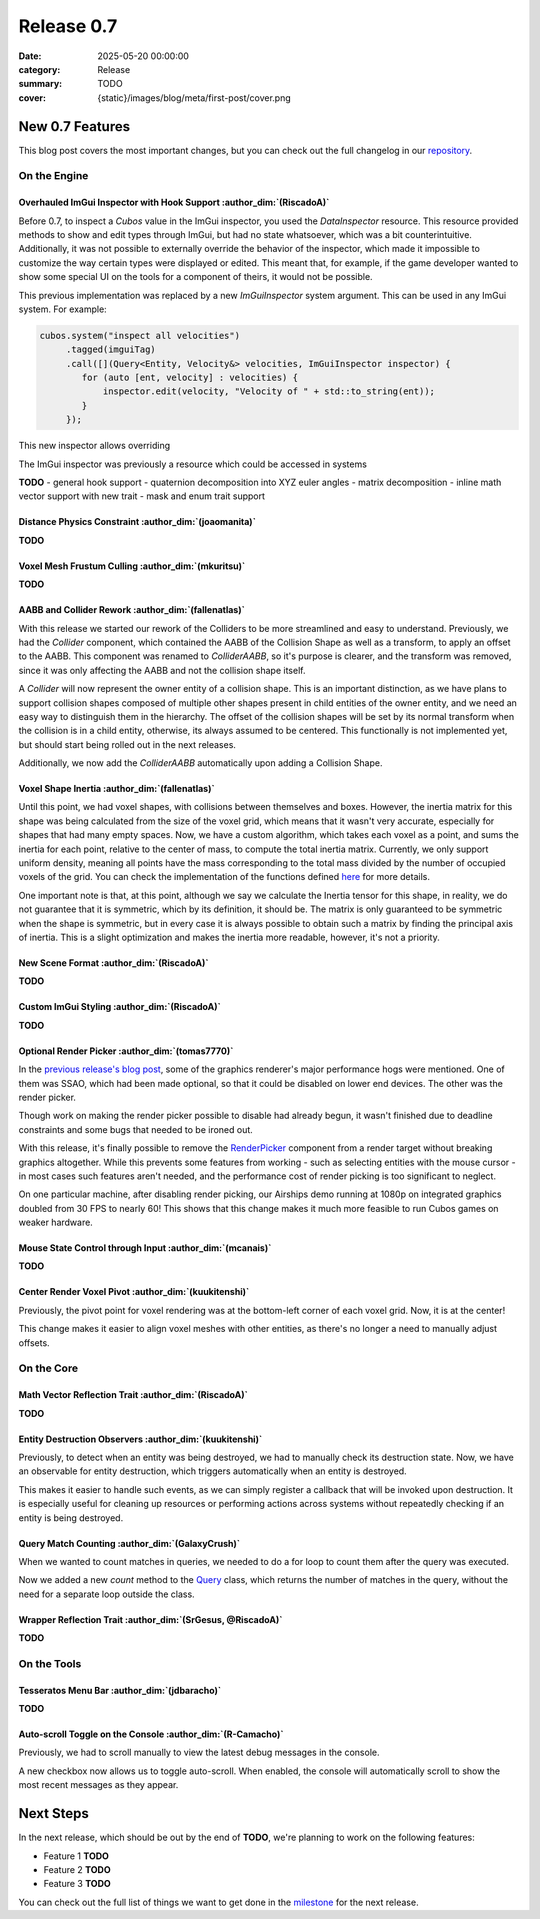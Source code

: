 Release 0.7
###########

:date: 2025-05-20 00:00:00
:category: Release
:summary: TODO
:cover: {static}/images/blog/meta/first-post/cover.png

New 0.7 Features
================

This blog post covers the most important changes, but you can check out the full changelog in our `repository <https://github.com/GameDevTecnico/cubos/blob/main/CHANGELOG.md>`_.

On the Engine
-------------

Overhauled ImGui Inspector with Hook Support :author_dim:`(RiscadoA)`
~~~~~~~~~~~~~~~~~~~~~~~~~~~~~~~~~~~~~~~~~~~~~~~~~~~~~~~~~~~~~~~~~~~~~

Before 0.7, to inspect a *Cubos* value in the ImGui inspector, you used the `DataInspector` resource.
This resource provided methods to show and edit types through ImGui, but had no state whatsoever, which was a bit counterintuitive.
Additionally, it was not possible to externally override the behavior of the inspector, which made it impossible to customize the way certain types were displayed or edited.
This meant that, for example, if the game developer wanted to show some special UI on the tools for a component of theirs, it would not be possible.

This previous implementation was replaced by a new `ImGuiInspector` system argument. This can be used in any ImGui system. For example:

.. code-block:: c++

    cubos.system("inspect all velocities")
         .tagged(imguiTag)
         .call([](Query<Entity, Velocity&> velocities, ImGuiInspector inspector) {
            for (auto [ent, velocity] : velocities) {
                inspector.edit(velocity, "Velocity of " + std::to_string(ent));
            }
         });

This new inspector allows overriding 

The ImGui inspector was previously a resource which could be accessed in systems 

**TODO**
- general hook support
- quaternion decomposition into XYZ euler angles
- matrix decomposition
- inline math vector support with new trait
- mask and enum trait support

Distance Physics Constraint :author_dim:`(joaomanita)`
~~~~~~~~~~~~~~~~~~~~~~~~~~~~~~~~~~~~~~~~~~~~~~~~~~~~~~

**TODO**

Voxel Mesh Frustum Culling :author_dim:`(mkuritsu)`
~~~~~~~~~~~~~~~~~~~~~~~~~~~~~~~~~~~~~~~~~~~~~~~~~~~~

**TODO**

AABB and Collider Rework :author_dim:`(fallenatlas)`
~~~~~~~~~~~~~~~~~~~~~~~~~~~~~~~~~~~~~~~~~~~~~~~~~~~~

With this release we started our rework of the Colliders to be more streamlined and easy to understand.
Previously, we had the `Collider` component, which contained the AABB of the Collision Shape as well as a transform, to apply an offset to the AABB.
This component was renamed to `ColliderAABB`, so it's purpose is clearer, and the transform was removed, since it was only affecting the AABB and not the collision shape itself.

A `Collider` will now represent the owner entity of a collision shape. This is an important distinction, as we have plans to support collision shapes composed of multiple other shapes present in child entities of the owner entity, and we need an easy way to distinguish them in the hierarchy. 
The offset of the collision shapes will be set by its normal transform when the collision is in a child entity, otherwise, its always assumed to be centered. This functionally is not implemented yet, but should start being rolled out in the next releases.

Additionally, we now add the `ColliderAABB` automatically upon adding a Collision Shape.

Voxel Shape Inertia :author_dim:`(fallenatlas)`
~~~~~~~~~~~~~~~~~~~~~~~~~~~~~~~~~~~~~~~~~~~~~~~

Until this point, we had voxel shapes, with collisions between themselves and boxes. However, the inertia matrix for this shape was being calculated from the size of the voxel grid, which means that it wasn't very accurate, especially for shapes that had many empty spaces.
Now, we have a custom algorithm, which takes each voxel as a point, and sums the inertia for each point, relative to the center of mass, to compute the total inertia matrix. 
Currently, we only support uniform density, meaning all points have the mass corresponding to the total mass divided by the number of occupied voxels of the grid.
You can check the implementation of the functions defined `here <https://docs.cubosengine.org/inertia_8hpp.html>`_ for more details.

One important note is that, at this point, although we say we calculate the Inertia tensor for this shape, in reality, we do not guarantee that it is symmetric, which by its definition, it should be.
The matrix is only guaranteed to be symmetric when the shape is symmetric, but in every case it is always possible to obtain such a matrix by finding the principal axis of inertia. 
This is a slight optimization and makes the inertia more readable, however, it's not a priority.

New Scene Format :author_dim:`(RiscadoA)`
~~~~~~~~~~~~~~~~~~~~~~~~~~~~~~~~~~~~~~~~~

**TODO**

Custom ImGui Styling :author_dim:`(RiscadoA)`
~~~~~~~~~~~~~~~~~~~~~~~~~~~~~~~~~~~~~~~~~~~~~

**TODO**

Optional Render Picker :author_dim:`(tomas7770)`
~~~~~~~~~~~~~~~~~~~~~~~~~~~~~~~~~~~~~~~~~~~~~~~~~

In the `previous release's blog post <https://cubosengine.org/blog/release-06>`_, some of the graphics renderer's major
performance hogs were mentioned. One of them was SSAO, which had been made optional, so that it could be disabled on
lower end devices. The other was the render picker.

Though work on making the render picker possible to disable had already begun, it wasn't finished due to deadline constraints
and some bugs that needed to be ironed out.

With this release, it's finally possible to remove the `RenderPicker <https://docs.cubosengine.org/structcubos_1_1engine_1_1RenderPicker.html>`_
component from a render target without breaking graphics altogether. While this prevents some features from
working - such as selecting entities with the mouse cursor - in most cases such features aren't needed,
and the performance cost of render picking is too significant to neglect.

On one particular machine, after disabling render picking, our Airships demo running at 1080p on integrated graphics doubled from 30 FPS to nearly 60!
This shows that this change makes it much more feasible to run Cubos games on weaker hardware.

Mouse State Control through Input :author_dim:`(mcanais)`
~~~~~~~~~~~~~~~~~~~~~~~~~~~~~~~~~~~~~~~~~~~~~~~~~~~~~~~~~~

**TODO**

Center Render Voxel Pivot :author_dim:`(kuukitenshi)`
~~~~~~~~~~~~~~~~~~~~~~~~~~~~~~~~~~~~~~~~~~~~~~~~~~~~~~

Previously, the pivot point for voxel rendering was at the bottom-left corner of each voxel grid. Now, it is at the center!

This change makes it easier to align voxel meshes with other entities, as there's no longer a need to manually adjust offsets.

On the Core
-----------

Math Vector Reflection Trait :author_dim:`(RiscadoA)`
~~~~~~~~~~~~~~~~~~~~~~~~~~~~~~~~~~~~~~~~~~~~~~~~~~~~~~

**TODO**

Entity Destruction Observers :author_dim:`(kuukitenshi)`
~~~~~~~~~~~~~~~~~~~~~~~~~~~~~~~~~~~~~~~~~~~~~~~~~~~~~~~~~

Previously, to detect when an entity was being destroyed, we had to manually check its destruction state.
Now, we have an observable for entity destruction, which triggers automatically when an entity is destroyed.

This makes it easier to handle such events, as we can simply register a callback that will be invoked upon destruction.
It is especially useful for cleaning up resources or performing actions across systems without repeatedly checking if an entity is being destroyed.

Query Match Counting :author_dim:`(GalaxyCrush)`
~~~~~~~~~~~~~~~~~~~~~~~~~~~~~~~~~~~~~~~~~~~~~~~~~

When we wanted to count matches in queries, we needed to do a for loop to count them after the query was executed.


Now we added a new `count` method to the `Query <https://docs.cubosengine.org/classcubos_1_1core_1_1ecs_1_1Query.html>`_ class, which returns the number of matches in the query, without the need for a separate loop outside the class.

Wrapper Reflection Trait :author_dim:`(SrGesus, @RiscadoA)`
~~~~~~~~~~~~~~~~~~~~~~~~~~~~~~~~~~~~~~~~~~~~~~~~~~~~~~~~~~~~
**TODO**

On the Tools
------------

Tesseratos Menu Bar :author_dim:`(jdbaracho)`
~~~~~~~~~~~~~~~~~~~~~~~~~~~~~~~~~~~~~~~~~~~~~~

**TODO**

Auto-scroll Toggle on the Console :author_dim:`(R-Camacho)`
~~~~~~~~~~~~~~~~~~~~~~~~~~~~~~~~~~~~~~~~~~~~~~~~~~~~~~~~~~~~

Previously, we had to scroll manually to view the latest debug messages in the console.

A new checkbox now allows us to toggle auto-scroll. When enabled, the console will automatically scroll to show the most recent messages as they appear.

.. image:: {static}/images/blog/release/0-7/console_auto-scroll.png

Next Steps
==========

In the next release, which should be out by the end of **TODO**, we're planning to work on the following features:

* Feature 1 **TODO**
* Feature 2 **TODO**
* Feature 3 **TODO**

You can check out the full list of things we want to get done in the `milestone <https://github.com/GameDevTecnico/cubos/milestone/31>`_ for the next release.